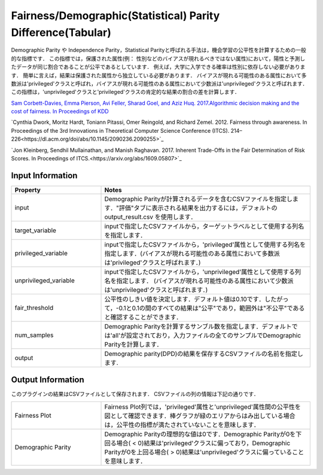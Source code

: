 Fairness/Demographic(Statistical) Parity Difference(Tabular)
~~~~~~~~~~~~~~~~~~~~~~
Demographic Parity や Independence Parity，Statistical Parityと呼ばれる手法は，機会学習の公平性を計算するための一般的な指標です．
この指標では，保護された属性(例： 性別などのバイアスが現れるべきではない属性)において，陽性と予測したデータが同じ割合であることが公平であるとしています．
例えば，大学に入学できる確率は性別に依存しない必要があります．
簡単に言えば，結果は保護された属性から独立している必要があります．
バイアスが現れる可能性のある属性において多数派は'privileged'クラスと呼ばれ，バイアスが現れる可能性のある属性において少数派は'unprivileged'クラスと呼ばれます．
この指標は，'unprivileged'クラスと'privileged'クラスの肯定的な結果の割合の差を計算します．

`Sam Corbett-Davies, Emma Pierson, Avi Feller, Sharad Goel, and Aziz Huq. 2017.Algorithmic decision making and the cost of fairness. In Proceedings of KDD <https://dl.acm.org/doi/abs/10.1145/3097983.3098095>`_

`Cynthia Dwork, Moritz Hardt, Toniann Pitassi, Omer Reingold, and Richard Zemel. 2012. Fairness through awareness. In Proceedings of the 3rd Innovations in Theoretical Computer Science Conference (ITCS). 214–226<https://dl.acm.org/doi/abs/10.1145/2090236.2090255>`_

`Jon Kleinberg, Sendhil Mullainathan, and Manish Raghavan. 2017. Inherent Trade-Offs in the Fair Determination of Risk Scores. In Proceedings of ITCS.<https://arxiv.org/abs/1609.05807>`_

Input Information
===================

.. list-table::
   :widths: 30 70
   :class: longtable
   :header-rows: 1

   * - Property
     - Notes

   * - input
     - Demographic Parityが計算されるデータを含むCSVファイルを指定します．"評価"タブに表示される結果を出力するには，デフォルトの output_result.csv を使用します．

   * - target_variable
     - inputで指定したCSVファイルから，ターゲットラベルとして使用する列名を指定します．

   * - privileged_variable
     - inputで指定したCSVファイルから，'privileged'属性として使用する列名を指定します．(バイアスが現れる可能性のある属性において多数派は'privileged'クラスと呼ばれます．)

   * - unprivileged_variable
     - inputで指定したCSVファイルから，'unprivileged'属性として使用する列名を指定します． (バイアスが現れる可能性のある属性において少数派は'unprivileged'クラスと呼ばれます．)

   * - fair_threshold
     - 公平性のしきい値を決定します．デフォルト値は0.10です．したがって，-0.1と0.1の間のすべての結果は"公平"であり，範囲外は"不公平"であると確認することができます．

   * - num_samples
     - 	Demographic Parityを計算するサンブル数を指定します．デフォルトでは'all'が設定されており，入力ファイルの全てのサンプルでDemographic Parityを計算します．

   * - output
     - Demographic parity(DPD)の結果を保存するCSVファイルの名前を指定します.

Output Information
===================

このプラグインの結果はCSVファイルとして保存されます． 
CSVファイルの列の情報は下記の通りです．

.. list-table::
   :widths: 30 70
   :class: longtable

   * - Fairness Plot
     - Fairness Plot列では，'privileged'属性と'unprivileged'属性間の公平性を図として確認できます．棒グラフが緑のエリアからはみ出している場合は，公平性の指標が満たされていないことを意味します．

   * - Demographic Parity
     - Demographic Parityの理想的な値は0です．Demographic Parityが0を下回る場合( < 0)結果は'privileged'クラスに偏っており，Demographic Parityが0を上回る場合( > 0)結果は'unprivileged'クラスに偏っていることを意味します．